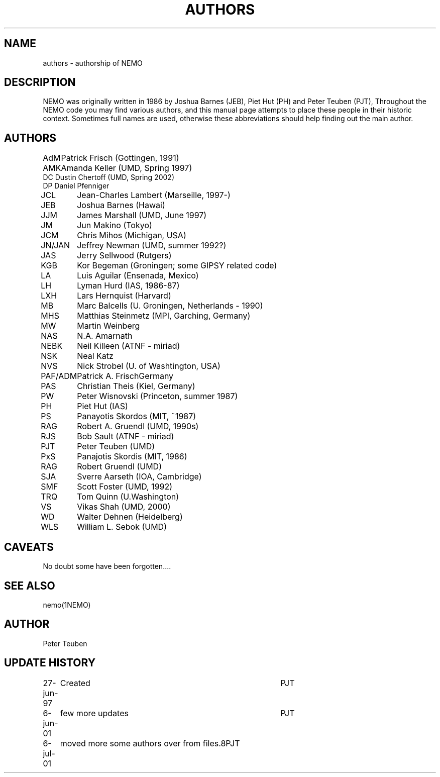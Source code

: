 .TH AUTHORS 5NEMO "22 February 2002"
.SH NAME
authors \- authorship of NEMO
.SH DESCRIPTION
NEMO was originally written in 1986 by Joshua Barnes (JEB),
Piet Hut (PH) and Peter Teuben (PJT), Throughout the NEMO
code you may find various authors, and this manual page attempts
to place these people in their historic context. Sometimes full
names are used, otherwise these abbreviations should help finding
out the main author.
.SH AUTHORS
.nf
.ta +1i
AdM	Patrick Frisch (Gottingen, 1991)
AMK 	Amanda Keller (UMD, Spring 1997)
DC      Dustin Chertoff (UMD, Spring 2002)
DP      Daniel Pfenniger
JCL  	Jean-Charles Lambert (Marseille, 1997-)
JEB	Joshua Barnes (Hawai)
JJM	James Marshall (UMD, June 1997)
JM	Jun Makino (Tokyo)
JCM	Chris Mihos (Michigan, USA)
JN/JAN	Jeffrey Newman  (UMD, summer 1992?)
JAS	Jerry Sellwood (Rutgers)
KGB	Kor Begeman (Groningen; some GIPSY related code)
LA	Luis Aguilar (Ensenada, Mexico)
LH	Lyman Hurd (IAS, 1986-87)
LXH	Lars Hernquist (Harvard)
MB	Marc Balcells (U. Groningen, Netherlands - 1990)
MHS	Matthias Steinmetz (MPI, Garching, Germany)
MW	Martin Weinberg 
NAS	N.A. Amarnath
NEBK	Neil Killeen (ATNF - miriad)
NSK	Neal Katz
NVS	Nick Strobel (U. of Washtington, USA)
PAF/ADM	Patrick A. Frisch	Germany
PAS	Christian Theis  (Kiel, Germany)
PW	Peter Wisnovski (Princeton, summer 1987)
PH	Piet Hut (IAS)
PS	Panayotis Skordos (MIT, ~1987)
RAG	Robert A. Gruendl (UMD, 1990s)
RJS	Bob Sault (ATNF - miriad)
PJT	Peter Teuben (UMD)
PxS	Panajotis Skordis (MIT, 1986)
RAG	Robert Gruendl (UMD)
SJA	Sverre Aarseth (IOA, Cambridge)
SMF	Scott Foster (UMD, 1992)
TRQ	Tom Quinn (U.Washington)
VS	Vikas Shah (UMD, 2000)
WD	Walter Dehnen (Heidelberg)
WLS	William L. Sebok (UMD)
.fi
.SH CAVEATS
No doubt some have been forgotten....
.SH "SEE ALSO"
nemo(1NEMO)
.SH AUTHOR
Peter Teuben
.SH "UPDATE HISTORY"
.nf
.ta +1.0i +4.0i
27-jun-97	Created  	PJT
6-jun-01	few more updates	PJT
6-jul-01	moved more some authors over from files.8	PJT
.fi

